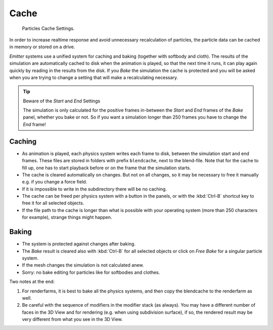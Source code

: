 ..    TODO/Review: {{review|partial=X|text=Some of the information is incorrect | fixes =
      [[User:Sascha Uncia/Doc:2.6/Manual/Physics/Particles/Cache And Bake|X]]

*****
Cache
*****

.. figure:: /images/physics_particles_emitter_cache_settings.png

   Particles Cache Settings.

In order to increase realtime response and avoid unnecessary recalculation of particles,
the particle data can be cached in memory or stored on a drive.

*Emitter* systems use a unified system for caching and baking (together with softbody and cloth).
The results of the simulation are automatically cached to disk when the animation is played,
so that the next time it runs, it can play again quickly by reading in the results from the disk.
If you *Bake* the simulation the cache is protected and you will be asked when you are
trying to change a setting that will make a recalculating necessary.

.. tip:: Beware of the *Start* and *End* Settings

   The simulation is only calculated for the positive frames in-between the *Start* and *End*
   frames of the *Bake* panel, whether you bake or not.
   So if you want a simulation longer than 250 frames you have to change the *End* frame!


Caching
=======

- As animation is played, each physics system writes each frame to disk,
  between the simulation start and end frames.
  These files are stored in folders with prefix ``blendcache``, next to the blend-file.
  Note that for the cache to fill up, one has to start playback before or on the frame that the simulation starts.
- The cache is cleared automatically on changes. But not on all changes,
  so it may be necessary to free it manually e.g. if you change a force field.
- If it is impossible to write in the subdirectory there will be no caching.
- The cache can be freed per physics system with a button in the panels,
  or with the :kbd:`Ctrl-B` shortcut key to free it for all selected objects.
- If the file path to the cache is longer than what is possible with your operating system
  (more than 250 characters for example), strange things might happen.


Baking
======

- The system is protected against changes after baking.
- The *Bake* result is cleared also with
  :kbd:`Ctrl-B` for all selected objects or click on *Free Bake* for a singular particle system.
- If the mesh changes the simulation is not calculated anew.
- Sorry: no bake editing for particles like for softbodies and clothes.

Two notes at the end:

#. For renderfarms, it is best to bake all the physics systems,
   and then copy the blendcache to the renderfarm as well.
#. Be careful with the sequence of modifiers in the modifier stack (as always).
   You may have a different number of faces in the 3D View and for rendering (e.g. when using subdivision surface),
   if so, the rendered result may be very different from what you see in the 3D View.
